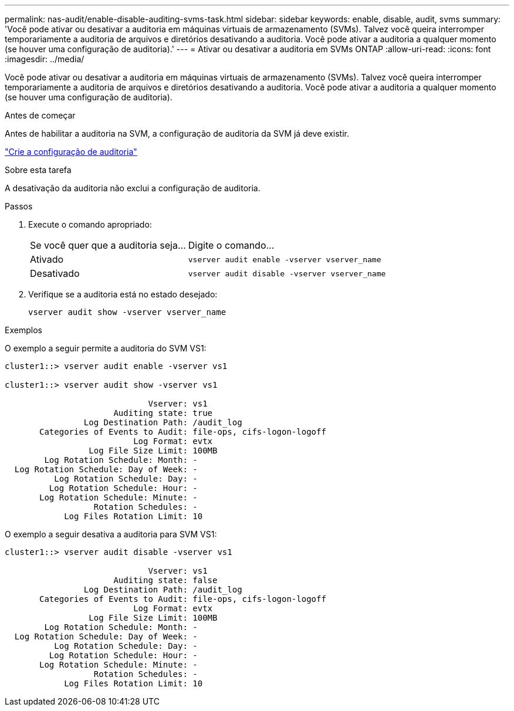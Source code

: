 ---
permalink: nas-audit/enable-disable-auditing-svms-task.html 
sidebar: sidebar 
keywords: enable, disable, audit, svms 
summary: 'Você pode ativar ou desativar a auditoria em máquinas virtuais de armazenamento (SVMs). Talvez você queira interromper temporariamente a auditoria de arquivos e diretórios desativando a auditoria. Você pode ativar a auditoria a qualquer momento (se houver uma configuração de auditoria).' 
---
= Ativar ou desativar a auditoria em SVMs ONTAP
:allow-uri-read: 
:icons: font
:imagesdir: ../media/


[role="lead"]
Você pode ativar ou desativar a auditoria em máquinas virtuais de armazenamento (SVMs). Talvez você queira interromper temporariamente a auditoria de arquivos e diretórios desativando a auditoria. Você pode ativar a auditoria a qualquer momento (se houver uma configuração de auditoria).

.Antes de começar
Antes de habilitar a auditoria na SVM, a configuração de auditoria da SVM já deve existir.

link:create-auditing-config-task.html["Crie a configuração de auditoria"]

.Sobre esta tarefa
A desativação da auditoria não exclui a configuração de auditoria.

.Passos
. Execute o comando apropriado:
+
[cols="35,65"]
|===


| Se você quer que a auditoria seja... | Digite o comando... 


 a| 
Ativado
 a| 
`vserver audit enable -vserver vserver_name`



 a| 
Desativado
 a| 
`vserver audit disable -vserver vserver_name`

|===
. Verifique se a auditoria está no estado desejado:
+
`vserver audit show -vserver vserver_name`



.Exemplos
O exemplo a seguir permite a auditoria do SVM VS1:

[listing]
----
cluster1::> vserver audit enable -vserver vs1

cluster1::> vserver audit show -vserver vs1

                             Vserver: vs1
                      Auditing state: true
                Log Destination Path: /audit_log
       Categories of Events to Audit: file-ops, cifs-logon-logoff
                          Log Format: evtx
                 Log File Size Limit: 100MB
        Log Rotation Schedule: Month: -
  Log Rotation Schedule: Day of Week: -
          Log Rotation Schedule: Day: -
         Log Rotation Schedule: Hour: -
       Log Rotation Schedule: Minute: -
                  Rotation Schedules: -
            Log Files Rotation Limit: 10
----
O exemplo a seguir desativa a auditoria para SVM VS1:

[listing]
----
cluster1::> vserver audit disable -vserver vs1

                             Vserver: vs1
                      Auditing state: false
                Log Destination Path: /audit_log
       Categories of Events to Audit: file-ops, cifs-logon-logoff
                          Log Format: evtx
                 Log File Size Limit: 100MB
        Log Rotation Schedule: Month: -
  Log Rotation Schedule: Day of Week: -
          Log Rotation Schedule: Day: -
         Log Rotation Schedule: Hour: -
       Log Rotation Schedule: Minute: -
                  Rotation Schedules: -
            Log Files Rotation Limit: 10
----